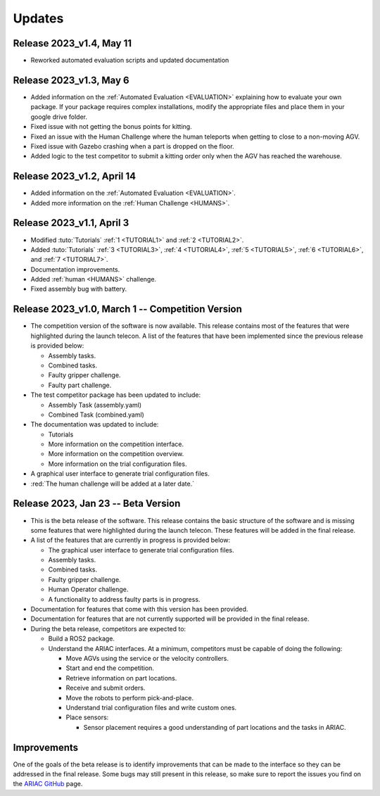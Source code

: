 Updates
========

Release 2023_v1.4, May 11
-------------------------

- Reworked automated evaluation scripts and updated documentation


Release 2023_v1.3, May 6
------------------------

- Added information on the :ref:`Automated Evaluation <EVALUATION>` explaining how to evaluate your own package. If your package requires complex installations, modify the appropriate files and place them in your google drive folder.
- Fixed issue with not getting the bonus points for kitting.
- Fixed an issue with the Human Challenge where the human teleports when getting to close to a non-moving AGV.
- Fixed issue with Gazebo crashing when a part is dropped on the floor.
- Added logic to the test competitor to submit a kitting order only when the AGV has reached the warehouse.


Release 2023_v1.2, April 14
---------------------------

- Added information on the :ref:`Automated Evaluation <EVALUATION>`.
- Added more information on the :ref:`Human Challenge <HUMANS>`.
.. - Fixed issue with not getting the bonus points for kitting.
.. - Fixed an issue with the Human Challenge where the human teleports when getting to close to a non-moving AGV.
.. - Fixed issue with Gazebo crashing when a part is dropped on the floor.
.. - Added logic to the test competitor to submit a kitting order only when the AGV has reached the warehouse.

Release 2023_v1.1, April 3
--------------------------------------------

- Modified :tuto:`Tutorials` :ref:`1 <TUTORIAL1>` and :ref:`2 <TUTORIAL2>`.
- Added :tuto:`Tutorials` :ref:`3 <TUTORIAL3>`, :ref:`4 <TUTORIAL4>`, :ref:`5 <TUTORIAL5>`, :ref:`6 <TUTORIAL6>`, and :ref:`7 <TUTORIAL7>`. 
- Documentation improvements.
- Added :ref:`human <HUMANS>` challenge.
- Fixed assembly bug with battery.

Release 2023_v1.0, March 1 -- Competition Version
--------------------------------------------

- The competition version of the software is now available. This release contains most of the features that were highlighted during the launch telecon. A list of the features that have been implemented since the previous release is provided below:
  
  - Assembly tasks.
  - Combined tasks.
  - Faulty gripper challenge.
  - Faulty part challenge.
- The test competitor package has been updated to include:
 
  - Assembly Task (assembly.yaml)
  - Combined Task (combined.yaml)
- The documentation was updated to include:
  
  - Tutorials
  - More information on the competition interface.
  - More information on the competition overview.
  - More information on the trial configuration files.
- A graphical user interface to generate trial configuration files.
- :red:`The human challenge will be added at a later date.`

Release 2023, Jan 23 -- Beta Version
------------------------------------

- This is the beta release of the software. This release contains the basic structure of the software and is missing some features that were highlighted during the launch telecon. These features will be added in the final release.
- A list of the features that are currently in progress is provided below:
 
  - The graphical user interface to generate trial configuration files.
  - Assembly tasks.
  - Combined tasks.
  - Faulty gripper challenge.
  - Human Operator challenge.
  - A functionality to address faulty parts is in progress.
- Documentation for features that come with this version has been provided.
- Documentation for features that are not currently supported will be provided in the final release.
- During the beta release, competitors are expected to:
 
  - Build a ROS2 package.
  - Understand the ARIAC interfaces. At a minimum, competitors must be capable of doing the following:
   
    - Move AGVs using the service or the velocity controllers.
    - Start and end the competition.
    - Retrieve information on part locations.
    - Receive and submit orders.
    - Move the robots to perform pick-and-place.
    - Understand trial configuration files and write custom ones.
    - Place sensors:
      
      - Sensor placement requires a good understanding of part locations and the tasks in ARIAC.

Improvements
------------

One of the goals of the beta release is to identify improvements that can be made to the interface so they can be addressed in the final release. Some bugs may still present in this release, so make sure to report the issues you find on the `ARIAC GitHub <https://github.com/usnistgov/ARIAC>`_ page.
